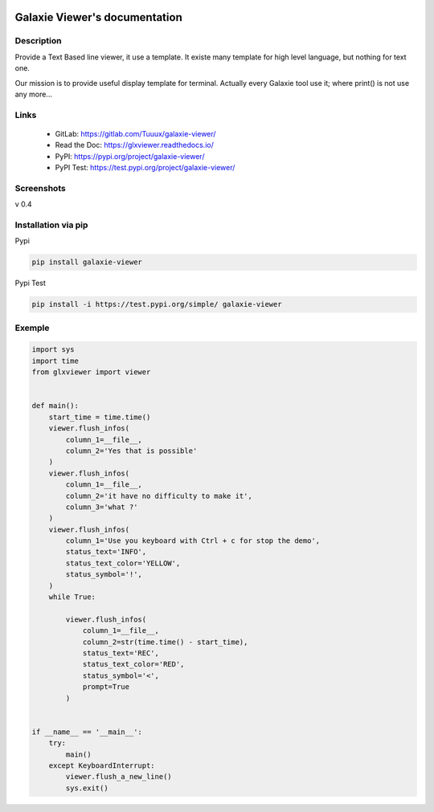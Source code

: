 .. image:: https://readthedocs.org/projects/glxviewer/badge/?version=latest
   :target: https://glxviewer.readthedocs.io/en/latest/?badge=latest
   :alt: Documentation Status
.. image:: https://gitlab.com/Tuuux/galaxie-viewer/badges/master/pipeline.svg
   :target: https://gitlab.com/Tuuux/galaxie-viewer/commits/master
   :alt: Pipeline status
.. image:: https://gitlab.com/Tuuux/galaxie-viewer/badges/master/coverage.svg
   :target: https://gitlab.com/Tuuux/galaxie-viewer/-/commits/master
   :alt: Coverage Status

==============================
Galaxie Viewer's documentation
==============================
.. figure::  https://glxviewer.readthedocs.io/en/latest/_images/logo_galaxie.png
   :align:   center

Description
-----------
Provide a Text Based line viewer, it use a template. It existe many template for high level language, but nothing for text one.

Our mission is to provide useful display template for terminal. Actually every Galaxie tool use it; where print() is not use any more...

Links
-----
  * GitLab: https://gitlab.com/Tuuux/galaxie-viewer/
  * Read the Doc: https://glxviewer.readthedocs.io/
  * PyPI: https://pypi.org/project/galaxie-viewer/
  * PyPI Test: https://test.pypi.org/project/galaxie-viewer/


Screenshots
-----------
v 0.4

.. figure::  https://glxviewer.readthedocs.io/en/latest/_images/screen_01.png
   :align:   center

Installation via pip
--------------------
Pypi

.. code:: bash

  pip install galaxie-viewer

Pypi Test

.. code:: bash

  pip install -i https://test.pypi.org/simple/ galaxie-viewer

Exemple
-------

.. code:: python

  import sys
  import time
  from glxviewer import viewer


  def main():
      start_time = time.time()
      viewer.flush_infos(
          column_1=__file__,
          column_2='Yes that is possible'
      )
      viewer.flush_infos(
          column_1=__file__,
          column_2='it have no difficulty to make it',
          column_3='what ?'
      )
      viewer.flush_infos(
          column_1='Use you keyboard with Ctrl + c for stop the demo',
          status_text='INFO',
          status_text_color='YELLOW',
          status_symbol='!',
      )
      while True:

          viewer.flush_infos(
              column_1=__file__,
              column_2=str(time.time() - start_time),
              status_text='REC',
              status_text_color='RED',
              status_symbol='<',
              prompt=True
          )


  if __name__ == '__main__':
      try:
          main()
      except KeyboardInterrupt:
          viewer.flush_a_new_line()
          sys.exit()

